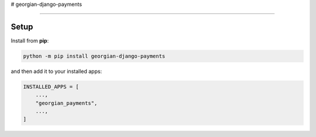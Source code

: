 # georgian-django-payments

----

Setup
-----

Install from **pip**:

.. code-block:: sh

    python -m pip install georgian-django-payments

and then add it to your installed apps:

.. code-block:: python

    INSTALLED_APPS = [
        ...,
        "georgian_payments",
        ...,
    ]


